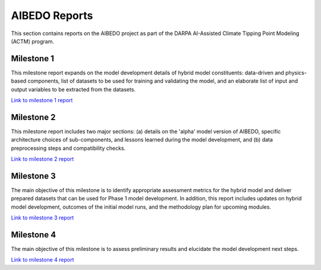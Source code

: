 .. _aibedo_reports:


AIBEDO Reports
==============

This section contains reports on the AIBEDO project as part of the DARPA AI-Assisted Climate Tipping Point Modeling (ACTM) program.


Milestone 1
-----------

This milestone report expands on the model development details of hybrid model constituents: data-driven and physics-based components, list of datasets to be used for training and validating the model, and an elaborate list of input and output variables to be extracted from the datasets.

`Link to milestone 1 report <https://github.com/kramea/aibedo/blob/main/docs/source/reports/Milestone1/ACTM_AIBEDO_Milestone_1_Report.pdf>`__

Milestone 2
-----------

This milestone report includes two major sections: (a) details on the 'alpha' model version of AIBEDO, specific architecture choices of sub-components, and lessons learned during the model development, and (b) data preprocessing steps and compatibility checks.

`Link to milestone 2 report <https://github.com/kramea/aibedo/blob/main/docs/source/reports/Milestone2/AIBEDO_Milestone_2_Report.pdf>`__


Milestone 3
-----------

The main objective of this milestone is to identify appropriate assessment metrics for the hybrid model and deliver prepared datasets that can be used for Phase 1 model development. In addition, this report includes updates on hybrid model development, outcomes of the initial model runs, and the methodology plan for upcoming modules.

`Link to milestone 3 report <https://github.com/kramea/aibedo/blob/main/docs/source/reports/Milestone3/AIBEDO_Milestone_3_Report.pdf>`__

Milestone 4
-----------

The main objective of this milestone is to assess preliminary results and elucidate the model development next steps. 

`Link to milestone 4 report <https://github.com/kramea/aibedo/blob/main/docs/source/reports/Milestone4/AIBEDO_Milestone4_May13_22.pdf>`_
